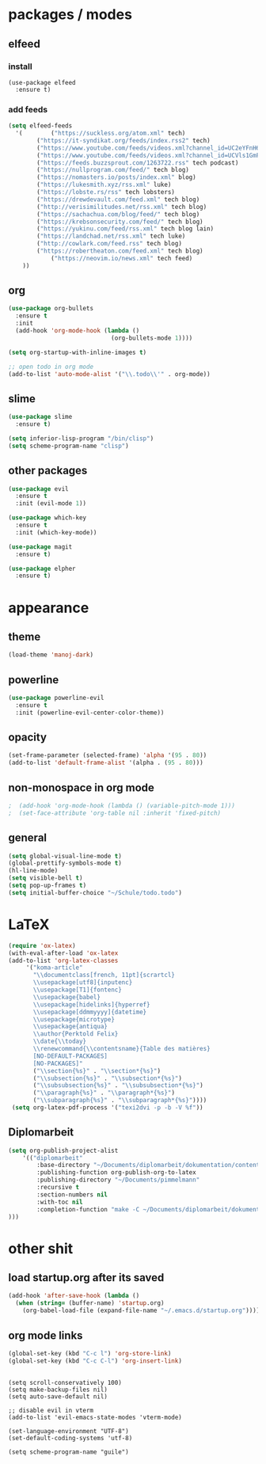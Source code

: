 * packages / modes
** elfeed
*** install
#+begin_src 
(use-package elfeed
  :ensure t)
#+end_src

*** add feeds
#+begin_src emacs-lisp
  (setq elfeed-feeds
    '(        ("https://suckless.org/atom.xml" tech)
	      ("https://it-syndikat.org/feeds/index.rss2" tech)
	      ("https://www.youtube.com/feeds/videos.xml?channel_id=UC2eYFnH61tmytImy1mTYvhA" luke tech video)
	      ("https://www.youtube.com/feeds/videos.xml?channel_id=UCVls1GmFKf6WlTraIb_IaJg" dt tech video)
	      ("https://feeds.buzzsprout.com/1263722.rss" tech podcast)
	      ("https://nullprogram.com/feed/" tech blog)
	      ("https://nomasters.io/posts/index.xml" blog)
	      ("https://lukesmith.xyz/rss.xml" luke)
	      ("https://lobste.rs/rss" tech lobsters)
	      ("https://drewdevault.com/feed.xml" tech blog)
	      ("http://verisimilitudes.net/rss.xml" tech blog)
	      ("https://sachachua.com/blog/feed/" tech blog)
	      ("https://krebsonsecurity.com/feed/" tech blog)
	      ("https://yukinu.com/feed/rss.xml" tech blog lain)
	      ("https://landchad.net/rss.xml" tech luke)
	      ("http://cowlark.com/feed.rss" tech blog)
	      ("https://robertheaton.com/feed.xml" tech blog)
              ("https://neovim.io/news.xml" tech feed)
      ))
#+end_src

** org
#+begin_src emacs-lisp
(use-package org-bullets
  :ensure t
  :init
  (add-hook 'org-mode-hook (lambda ()
                             (org-bullets-mode 1))))
#+end_src

#+begin_src emacs-lisp
(setq org-startup-with-inline-images t)

;; open todo in org mode
(add-to-list 'auto-mode-alist '("\\.todo\\'" . org-mode))
#+end_src 
** slime
#+begin_src emacs-lisp
(use-package slime
  :ensure t)

(setq inferior-lisp-program "/bin/clisp")
(setq scheme-program-name "clisp")
#+end_src
** other packages
#+begin_src emacs-lisp
  (use-package evil
    :ensure t
    :init (evil-mode 1))

  (use-package which-key
    :ensure t
    :init (which-key-mode))

  (use-package magit
    :ensure t)

  (use-package elpher
    :ensure t)

#+end_src

* appearance

** theme
#+begin_src emacs-lisp
(load-theme 'manoj-dark)
#+end_src
** powerline
#+begin_src emacs-lisp
(use-package powerline-evil
  :ensure t
  :init (powerline-evil-center-color-theme))
#+end_src
** opacity
#+begin_src emacs-lisp
(set-frame-parameter (selected-frame) 'alpha '(95 . 80))
(add-to-list 'default-frame-alist '(alpha . (95 . 80)))
#+end_src
** non-monospace in org mode
#+begin_src emacs-lisp
;  (add-hook 'org-mode-hook (lambda () (variable-pitch-mode 1)))
;  (set-face-attribute 'org-table nil :inherit 'fixed-pitch)
#+end_src
** general
#+begin_src emacs-lisp
(setq global-visual-line-mode t)
(global-prettify-symbols-mode t)
(hl-line-mode)
(setq visible-bell t)
(setq pop-up-frames t)
(setq initial-buffer-choice "~/Schule/todo.todo")
#+end_src
* LaTeX
#+begin_src emacs-lisp
  (require 'ox-latex)
  (with-eval-after-load 'ox-latex
  (add-to-list 'org-latex-classes
	   '("koma-article"
	     "\\documentclass[french, 11pt]{scrartcl}
	     \\usepackage[utf8]{inputenc}
	     \\usepackage[T1]{fontenc}
	     \\usepackage{babel}
	     \\usepackage[hidelinks]{hyperref}
	     \\usepackage[ddmmyyyy]{datetime}
	     \\usepackage{microtype}
	     \\usepackage{antiqua}
	     \\author{Perktold Felix}
	     \\date{\\today}
	     \\renewcommand{\\contentsname}{Table des matières}
	     [NO-DEFAULT-PACKAGES]
	     [NO-PACKAGES]"
	     ("\\section{%s}" . "\\section*{%s}")
	     ("\\subsection{%s}" . "\\subsection*{%s}")
	     ("\\subsubsection{%s}" . "\\subsubsection*{%s}")
	     ("\\paragraph{%s}" . "\\paragraph*{%s}")
	     ("\\subparagraph{%s}" . "\\subparagraph*{%s}"))))
   (setq org-latex-pdf-process '("texi2dvi -p -b -V %f"))
#+end_src

** Diplomarbeit
#+begin_src emacs-lisp
(setq org-publish-project-alist
    '(("diplomarbeit"
	    :base-directory "~/Documents/diplomarbeit/dokumentation/content"
	    :publishing-function org-publish-org-to-latex
	    :publishing-directory "~/Documents/pimmelmann"
	    :recursive t
	    :section-numbers nil
	    :with-toc nil
	    :completion-function "make -C ~/Documents/diplomarbeit/dokumentation/"
)))
#+end_src
* other shit
** load startup.org after its saved
#+begin_src emacs-lisp
(add-hook 'after-save-hook (lambda ()
  (when (string= (buffer-name) 'startup.org)
    (org-babel-load-file (expand-file-name "~/.emacs.d/startup.org")))))
#+end_src

** org mode links
#+begin_src emacs-lisp
(global-set-key (kbd "C-c l") 'org-store-link)
(global-set-key (kbd "C-c C-l") 'org-insert-link)
#+end_src

** 
#+begin_src 
(setq scroll-conservatively 100)
(setq make-backup-files nil)
(setq auto-save-default nil)

;; disable evil in vterm
(add-to-list 'evil-emacs-state-modes 'vterm-mode)

(set-language-environment "UTF-8")
(set-default-coding-systems 'utf-8)

(setq scheme-program-name "guile")
#+end_src
